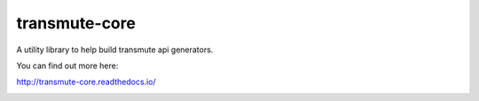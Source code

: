 ==============
transmute-core
==============

A utility library to help build transmute api generators.

You can find out more here:

http://transmute-core.readthedocs.io/

.. image:: https://travis-ci.org/toumorokoshi/transmute-core.svg?branch=master
    :alt: build status
    :target: https://travis-ci.org/toumorokoshi/transmute-core
